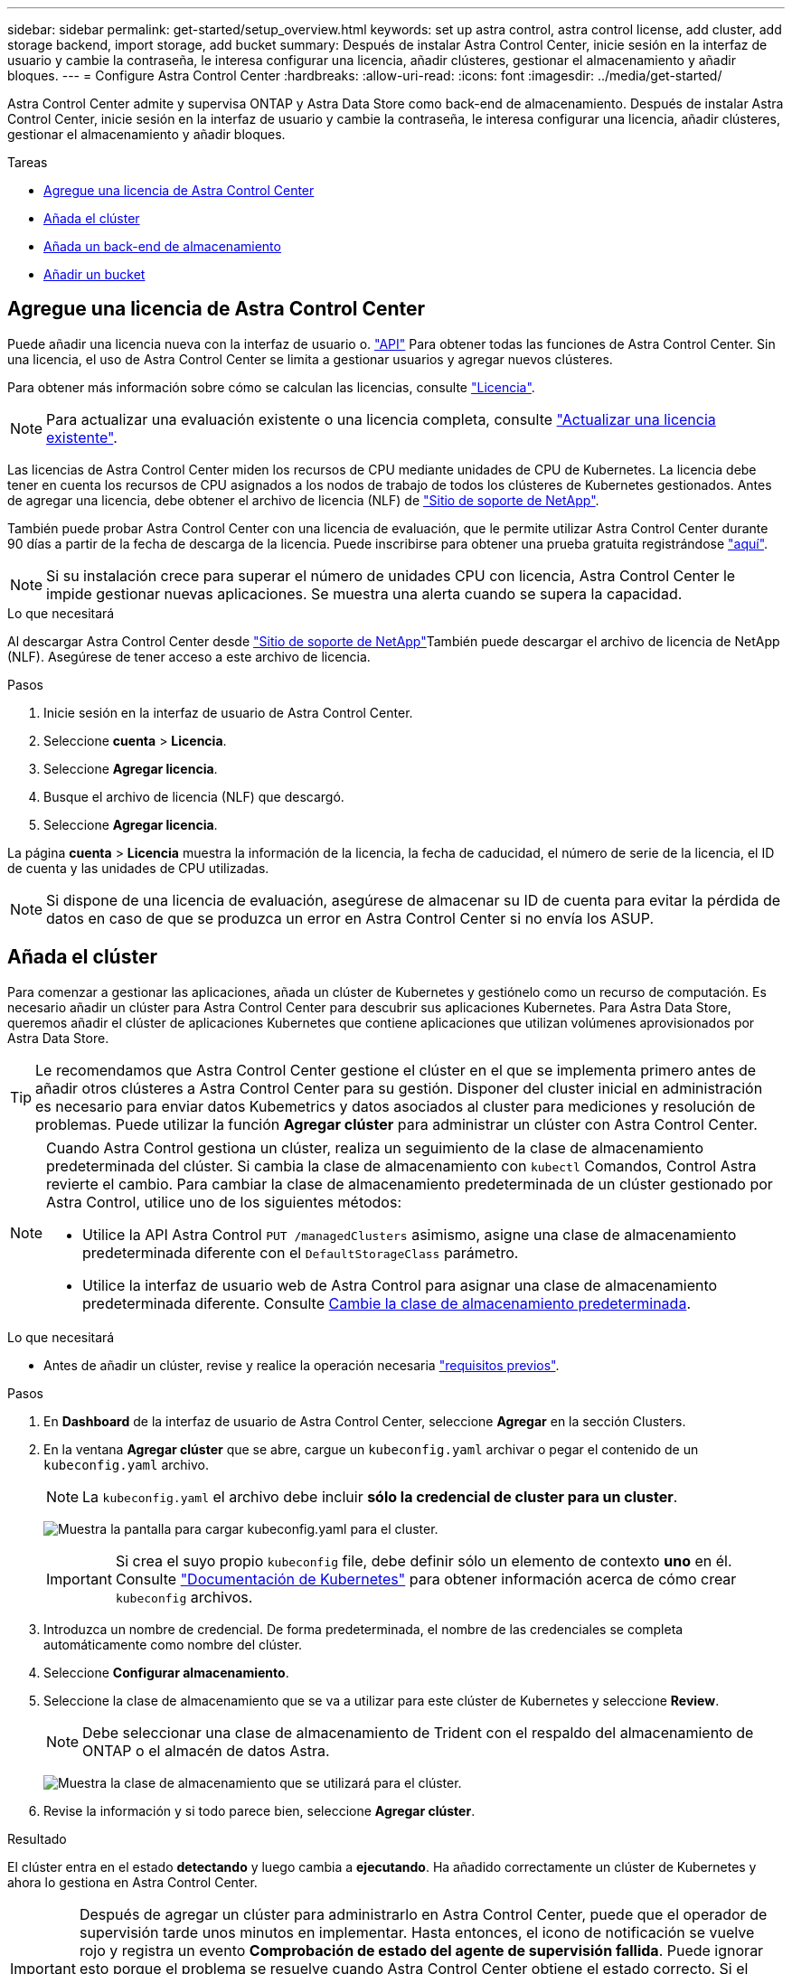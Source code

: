---
sidebar: sidebar 
permalink: get-started/setup_overview.html 
keywords: set up astra control, astra control license, add cluster, add storage backend, import storage, add bucket 
summary: Después de instalar Astra Control Center, inicie sesión en la interfaz de usuario y cambie la contraseña, le interesa configurar una licencia, añadir clústeres, gestionar el almacenamiento y añadir bloques. 
---
= Configure Astra Control Center
:hardbreaks:
:allow-uri-read: 
:icons: font
:imagesdir: ../media/get-started/


Astra Control Center admite y supervisa ONTAP y Astra Data Store como back-end de almacenamiento. Después de instalar Astra Control Center, inicie sesión en la interfaz de usuario y cambie la contraseña, le interesa configurar una licencia, añadir clústeres, gestionar el almacenamiento y añadir bloques.

.Tareas
* <<Agregue una licencia de Astra Control Center>>
* <<Añada el clúster>>
* <<Añada un back-end de almacenamiento>>
* <<Añadir un bucket>>




== Agregue una licencia de Astra Control Center

Puede añadir una licencia nueva con la interfaz de usuario o. https://docs.netapp.com/us-en/astra-automation/index.html["API"^] Para obtener todas las funciones de Astra Control Center. Sin una licencia, el uso de Astra Control Center se limita a gestionar usuarios y agregar nuevos clústeres.

Para obtener más información sobre cómo se calculan las licencias, consulte link:../concepts/licensing.html["Licencia"].


NOTE: Para actualizar una evaluación existente o una licencia completa, consulte link:../use/update-licenses.html["Actualizar una licencia existente"].

Las licencias de Astra Control Center miden los recursos de CPU mediante unidades de CPU de Kubernetes. La licencia debe tener en cuenta los recursos de CPU asignados a los nodos de trabajo de todos los clústeres de Kubernetes gestionados. Antes de agregar una licencia, debe obtener el archivo de licencia (NLF) de link:https://mysupport.netapp.com/site/products/all/details/astra-control-center/downloads-tab["Sitio de soporte de NetApp"^].

También puede probar Astra Control Center con una licencia de evaluación, que le permite utilizar Astra Control Center durante 90 días a partir de la fecha de descarga de la licencia. Puede inscribirse para obtener una prueba gratuita registrándose link:https://cloud.netapp.com/astra-register["aquí"^].


NOTE: Si su instalación crece para superar el número de unidades CPU con licencia, Astra Control Center le impide gestionar nuevas aplicaciones. Se muestra una alerta cuando se supera la capacidad.

.Lo que necesitará
Al descargar Astra Control Center desde https://mysupport.netapp.com/site/products/all/details/astra-control-center/downloads-tab["Sitio de soporte de NetApp"^]También puede descargar el archivo de licencia de NetApp (NLF). Asegúrese de tener acceso a este archivo de licencia.

.Pasos
. Inicie sesión en la interfaz de usuario de Astra Control Center.
. Seleccione *cuenta* > *Licencia*.
. Seleccione *Agregar licencia*.
. Busque el archivo de licencia (NLF) que descargó.
. Seleccione *Agregar licencia*.


La página *cuenta* > *Licencia* muestra la información de la licencia, la fecha de caducidad, el número de serie de la licencia, el ID de cuenta y las unidades de CPU utilizadas.


NOTE: Si dispone de una licencia de evaluación, asegúrese de almacenar su ID de cuenta para evitar la pérdida de datos en caso de que se produzca un error en Astra Control Center si no envía los ASUP.



== Añada el clúster

Para comenzar a gestionar las aplicaciones, añada un clúster de Kubernetes y gestiónelo como un recurso de computación. Es necesario añadir un clúster para Astra Control Center para descubrir sus aplicaciones Kubernetes. Para Astra Data Store, queremos añadir el clúster de aplicaciones Kubernetes que contiene aplicaciones que utilizan volúmenes aprovisionados por Astra Data Store.


TIP: Le recomendamos que Astra Control Center gestione el clúster en el que se implementa primero antes de añadir otros clústeres a Astra Control Center para su gestión. Disponer del cluster inicial en administración es necesario para enviar datos Kubemetrics y datos asociados al cluster para mediciones y resolución de problemas. Puede utilizar la función *Agregar clúster* para administrar un clúster con Astra Control Center.

[NOTE]
====
Cuando Astra Control gestiona un clúster, realiza un seguimiento de la clase de almacenamiento predeterminada del clúster. Si cambia la clase de almacenamiento con `kubectl` Comandos, Control Astra revierte el cambio. Para cambiar la clase de almacenamiento predeterminada de un clúster gestionado por Astra Control, utilice uno de los siguientes métodos:

* Utilice la API Astra Control `PUT /managedClusters` asimismo, asigne una clase de almacenamiento predeterminada diferente con el `DefaultStorageClass` parámetro.
* Utilice la interfaz de usuario web de Astra Control para asignar una clase de almacenamiento predeterminada diferente. Consulte <<Cambie la clase de almacenamiento predeterminada>>.


====
.Lo que necesitará
* Antes de añadir un clúster, revise y realice la operación necesaria link:add-cluster-reqs.html["requisitos previos"^].


.Pasos
. En *Dashboard* de la interfaz de usuario de Astra Control Center, seleccione *Agregar* en la sección Clusters.
. En la ventana *Agregar clúster* que se abre, cargue un `kubeconfig.yaml` archivar o pegar el contenido de un `kubeconfig.yaml` archivo.
+

NOTE: La `kubeconfig.yaml` el archivo debe incluir *sólo la credencial de cluster para un cluster*.

+
image:cluster-creds.png["Muestra la pantalla para cargar kubeconfig.yaml para el cluster."]

+

IMPORTANT: Si crea el suyo propio `kubeconfig` file, debe definir sólo un elemento de contexto *uno* en él. Consulte https://kubernetes.io/docs/concepts/configuration/organize-cluster-access-kubeconfig/["Documentación de Kubernetes"^] para obtener información acerca de cómo crear `kubeconfig` archivos.

. Introduzca un nombre de credencial. De forma predeterminada, el nombre de las credenciales se completa automáticamente como nombre del clúster.
. Seleccione *Configurar almacenamiento*.
. Seleccione la clase de almacenamiento que se va a utilizar para este clúster de Kubernetes y seleccione *Review*.
+

NOTE: Debe seleccionar una clase de almacenamiento de Trident con el respaldo del almacenamiento de ONTAP o el almacén de datos Astra.

+
image:cluster-storage.png["Muestra la clase de almacenamiento que se utilizará para el clúster."]

. Revise la información y si todo parece bien, seleccione *Agregar clúster*.


.Resultado
El clúster entra en el estado *detectando* y luego cambia a *ejecutando*. Ha añadido correctamente un clúster de Kubernetes y ahora lo gestiona en Astra Control Center.


IMPORTANT: Después de agregar un clúster para administrarlo en Astra Control Center, puede que el operador de supervisión tarde unos minutos en implementar. Hasta entonces, el icono de notificación se vuelve rojo y registra un evento *Comprobación de estado del agente de supervisión fallida*. Puede ignorar esto porque el problema se resuelve cuando Astra Control Center obtiene el estado correcto. Si el problema no se resuelve en unos minutos, vaya al clúster y ejecute `oc get pods -n netapp-monitoring` como punto de partida. Deberá consultar los registros del operador de supervisión para depurar el problema.



== Añada un back-end de almacenamiento

Puede añadir un back-end de almacenamiento para que Astra Control pueda gestionar sus recursos. Es posible poner en marcha un back-end de almacenamiento en un clúster gestionado o utilizar un back-end de almacenamiento existente.

Gestionar los clústeres de almacenamiento en Astra Control como back-end de almacenamiento le permite obtener vínculos entre los volúmenes persistentes (VP) y el back-end de almacenamiento, así como mediciones de almacenamiento adicionales.

.Lo que necesitará para las puestas en marcha existentes de Astra Data Store
* Ha añadido el clúster de aplicaciones de Kubernetes y el clúster de computación subyacente.
+

IMPORTANT: Después de añadir su clúster de aplicaciones Kubernetes para Astra Data Store y lo gestiona Astra Control, el clúster aparece como `unmanaged` en la lista de back-ends detectados. A continuación, debe añadir el clúster informático que contiene Astra Data Store y es la base para el clúster de aplicaciones de Kubernetes. Puede hacerlo desde *Backends* en la interfaz de usuario. Seleccione el menú Actions para el clúster, seleccione `Manage`, y. link:../get-started/setup_overview.html#add-cluster["añada el clúster"]. Tras el estado del clúster de `unmanaged` Los cambios en el nombre del clúster de Kubernetes, puede continuar con la adición de un back-end.



.Lo que necesitará para las nuevas puestas en marcha de Astra Data Store
* Ya tienes link:../use/manage-packages-acc.html["ha cargado la versión del paquete de instalación que pretende implementar"] A una ubicación accesible a Astra Control.
* Añadió el clúster Kubernetes que pretende usar para la implementación.
* Ha cargado el <<Agregue una licencia de Astra Control Center,Licencia de Astra Data Store>> Para su implementación en una ubicación a la que pueda acceder Astra Control.


.Opciones
* <<Instale recursos de almacenamiento>>
* <<Utilice un back-end de almacenamiento existente>>




=== Instale recursos de almacenamiento

Puede poner en marcha un nuevo almacén de datos de Astra y gestionar el back-end de almacenamiento asociado.

.Pasos
. Navegue desde el panel o el menú backends (backends):
+
** En *Dashboard*: En el Resumen de recursos, seleccione un enlace del panel Storage Backends y seleccione *Add* en la sección Backends.
** Desde *Backends*:
+
... En el área de navegación de la izquierda, seleccione *Backends*.
... Seleccione *Agregar*.




. Seleccione la opción de implementación *Astra Data Store* en la ficha *despliegue*.
. Seleccione el paquete Astra Data Store para implementar:
+
.. Introduzca un nombre para la aplicación Astra Data Store.
.. Elija la versión de Astra Data Store que desea implementar.
+

NOTE: Si todavía no ha cargado la versión que pretende implementar, puede utilizar la opción *Agregar paquete* o salir del asistente y utilizar link:../use/manage-packages-acc.html["gestión de paquetes"] para cargar el paquete de instalación.



. Seleccione una licencia de Astra Data Store que haya cargado previamente o utilice la opción *Agregar licencia* para cargar una licencia para usar con la aplicación.
+

NOTE: Las licencias de Astra Data Store con permisos completos están asociadas con el clúster de Kubernetes y estos clústeres asociados deben aparecer automáticamente. Si no hay un clúster gestionado, puede seleccionar la opción *Agregar un clúster* para agregar uno a la administración de Astra Control. Para las licencias de Astra Data Store, si no se ha establecido ninguna asociación entre la licencia y el clúster, puede definir esta asociación en la siguiente página del asistente.

. Si no ha añadido un clúster Kubernetes a Astra Control Management, debe hacerlo desde la página *Kubernetes Cluster*. Seleccione un clúster existente de la lista o seleccione *agregue el clúster subyacente* para agregar un clúster a Astra Control Management.
. Seleccione un tamaño de plantilla para el clúster de Kubernetes que proporcione recursos para el almacén de datos Astra. Puede elegir una de las siguientes opciones:
+
** Si lo desea `Recommended Kubernetes worker node requirements`, seleccione una plantilla de grande a pequeña en función de lo que permita su licencia.
** Si lo desea `Custom Kubernetes worker node requirements`, seleccione el número de núcleos y la memoria total que desea para cada nodo del clúster. También se puede mostrar el número de nodos elegibles del clúster que cumplen con los criterios de selección de los núcleos y la memoria.
+

TIP: Al seleccionar una plantilla, seleccione nodos más grandes con más memoria y núcleos para cargas de trabajo más grandes o un mayor número de nodos para cargas de trabajo más pequeñas. Debe seleccionar una plantilla en función de lo que permita su licencia. Cada opción de plantilla recomendada sugiere el número de nodos elegibles que cumplen con el patrón de plantilla para la memoria y los núcleos y la capacidad de cada nodo.



. Configure los nodos:
+
.. Agregue una etiqueta de nodo para identificar el pool de nodos de trabajo que admiten este clúster de almacén de datos Astra.
+

IMPORTANT: Debe añadirse la etiqueta a cada nodo individual del clúster que se utilizará para la puesta en marcha de Astra Data Store antes de que falle el inicio de la implementación o la implementación.

.. Configure la capacidad (GIB) por nodo manualmente o seleccione la capacidad máxima permitida de nodo.
.. Configure un número máximo de nodos permitidos en el clúster o permita el número máximo de nodos en el clúster.


. (Sólo licencias completas del almacén de datos Astra) Introduzca la clave de la etiqueta que desea utilizar para los dominios de protección.
+

NOTE: Cree al menos tres etiquetas únicas para la clave de cada nodo. Por ejemplo, si la clave es `astra.datastore.protection.domain`, puede crear las siguientes etiquetas: `astra.datastore.protection.domain=domain1`,`astra.datastore.protection.domain=domain2`, y. `astra.datastore.protection.domain=domain3`.

. Configure la red de administración:
+
.. Introduzca una dirección IP de gestión para la gestión interna de Astra Data Store que se encuentra en la misma subred que las direcciones IP de nodos de trabajo.
.. Elija utilizar el mismo NIC tanto para la administración como para las redes de datos o configúrelo por separado.
.. Introduzca el pool de direcciones IP de red de datos, la máscara de subred y la puerta de enlace para acceder al almacenamiento.


. Revise la configuración y seleccione *despliegue* para comenzar la instalación.


.Resultado
Tras una instalación correcta, el back-end aparece en `available` estado en la lista de los back-ends, junto con información de rendimiento activa.


NOTE: Es posible que deba actualizar la página para que se muestre el back-end.



=== Utilice un back-end de almacenamiento existente

Puede traer un back-end de almacenamiento de ONTAP o Astra Data Store al centro de control de Astra.

.Pasos
. Navegue desde el panel o el menú backends (backends):
+
** En *Dashboard*: En el Resumen de recursos, seleccione un enlace del panel Storage Backends y seleccione *Add* en la sección Backends.
** Desde *Backends*:
+
... En el área de navegación de la izquierda, seleccione *Backends*.
... Seleccione *gestionar* en un back-end detectado desde el clúster administrado o seleccione *Agregar* para administrar un back-end existente adicional.




. Seleccione la ficha *utilizar existente*.
. Realice una de las siguientes acciones según el tipo de backend:
+
** *Almacén de datos Astra*:
+
... Seleccione *Astra Data Store*.
... Seleccione el clúster de cálculo administrado y seleccione *Siguiente*.
... Confirme los detalles del backend y seleccione *Agregar backend de almacenamiento*.


** *ONTAP*:
+
... Seleccione *ONTAP* y seleccione *Siguiente*.
... Introduzca la dirección IP de gestión del clúster de ONTAP y las credenciales de administrador.
+

NOTE: El usuario cuyas credenciales introduzca aquí debe tener la `ontapi` Método de acceso de inicio de sesión de usuario habilitado en System Manager de ONTAP en el clúster de ONTAP. Si planea utilizar la replicación de SnapMirror, habilite los métodos de acceso `ontapi` y.. `http` Para el usuario en ambos clústeres de ONTAP. Consulte https://docs.netapp.com/us-en/ontap-sm-classic/online-help-96-97/concept_cluster_user_accounts.html#users-list["Gestionar cuentas de usuario"^] si quiere más información.

... Seleccione *Revisión*.
... Confirme los detalles del backend y seleccione *Agregar backend de almacenamiento*.






.Resultado
El back-end aparece en `available` estado en la lista con información resumida.


NOTE: Es posible que deba actualizar la página para que se muestre el back-end.



== Añadir un bucket

Añadir proveedores de bloques de almacenamiento de objetos es esencial si desea realizar backups de sus aplicaciones y del almacenamiento persistente o si desea clonar aplicaciones entre clústeres. Astra Control almacena estas copias de seguridad o clones en los bloques de almacenamiento de objetos que defina.

Cuando se agrega un bloque, Astra Control Marca un bloque como el indicador de segmento predeterminado. El primer bloque que crea se convierte en el bloque predeterminado.

No necesita un bucket si va a clonar la configuración de sus aplicaciones y el almacenamiento persistente en el mismo clúster.

Utilice cualquiera de los siguientes tipos de bloques:

* ONTAP S3 de NetApp
* StorageGRID S3 de NetApp
* Genérico S3
+

NOTE: Amazon Web Services (AWS) y Google Cloud Platform (GCP) utilizan el tipo de bloque Generic S3.

* Microsoft Azure
+

NOTE: Aunque Astra Control Center es compatible con Amazon S3 como proveedor de cubos de S3 genérico, Astra Control Center podría no admitir todos los proveedores de almacenes de objetos que afirman que Amazon es compatible con S3.

* Microsoft Azure


Para obtener instrucciones sobre cómo añadir cubos con la API Astra Control, consulte link:https://docs.netapp.com/us-en/astra-automation/["Información sobre API y automatización de Astra"^].

.Pasos
. En el área de navegación de la izquierda, seleccione *Cuchos*.
+
.. Seleccione *Agregar*.
.. Seleccione el tipo de bloque.
+

NOTE: Cuando agregue un bloque, seleccione el proveedor de segmento correcto y proporcione las credenciales correctas para ese proveedor. Por ejemplo, la interfaz de usuario acepta ONTAP S3 de NetApp como tipo y acepta credenciales de StorageGRID; sin embargo, esto hará que se produzcan errores en todos los futuros backups de aplicaciones y restauraciones usando este bucket.

.. Cree un nuevo nombre de bloque o introduzca un nombre de bloque existente y una descripción opcional.
+

TIP: El nombre del bloque y la descripción aparecen como una ubicación de copia de seguridad que puede elegir más tarde al crear una copia de seguridad. El nombre también aparece durante la configuración de la política de protección.

.. Introduzca el nombre o la dirección IP del extremo de S3.
.. Si desea que este bloque sea el bloque predeterminado para todos los backups, compruebe la `Make this bucket the default bucket for this private cloud` opción.
+

NOTE: Esta opción no aparece para el primer bloque que cree.

.. Continúe añadiendo <<Añada credenciales de acceso de S3,información sobre credenciales>>.






=== Añada credenciales de acceso de S3

Añada credenciales de acceso de S3 en cualquier momento.

.Pasos
. En el cuadro de diálogo Cuchos, seleccione la ficha *Agregar* o *utilizar existente*.
+
.. Introduzca un nombre para la credencial que la distingue de otras credenciales en Astra Control.
.. Escriba el identificador de acceso y la clave secreta pegando el contenido del portapapeles.






== Cambie la clase de almacenamiento predeterminada

Es posible cambiar la clase de almacenamiento predeterminada para un clúster de.

.Pasos
. En la interfaz de usuario web de Astra Control Center, seleccione *Clusters*.
. En la página *Clusters*, seleccione el clúster que desea cambiar.
. Seleccione la ficha *almacenamiento*.
. Seleccione la categoría *clases de almacenamiento*.
. Seleccione el menú *acciones* para la clase de almacenamiento que desea establecer como predeterminada.
. Seleccione *establecer como predeterminado*.




== El futuro

Ahora que ha iniciado sesión y agregado clústeres a Astra Control Center, está listo para empezar a utilizar las funciones de gestión de datos de aplicaciones de Astra Control Center.

* link:../use/manage-users.html["Gestionar usuarios"]
* link:../use/manage-apps.html["Inicie la gestión de aplicaciones"]
* link:../use/protect-apps.html["Proteja sus aplicaciones"]
* link:../use/clone-apps.html["Clone aplicaciones"]
* link:../use/manage-notifications.html["Gestionar notificaciones"]
* link:../use/monitor-protect.html#connect-to-cloud-insights["Conéctese a Cloud Insights"]
* link:../get-started/add-custom-tls-certificate.html["Agregue un certificado TLS personalizado"]


[discrete]
== Obtenga más información

* https://docs.netapp.com/us-en/astra-automation/index.html["Utilice la API Astra Control"^]
* link:../release-notes/known-issues.html["Problemas conocidos"]

